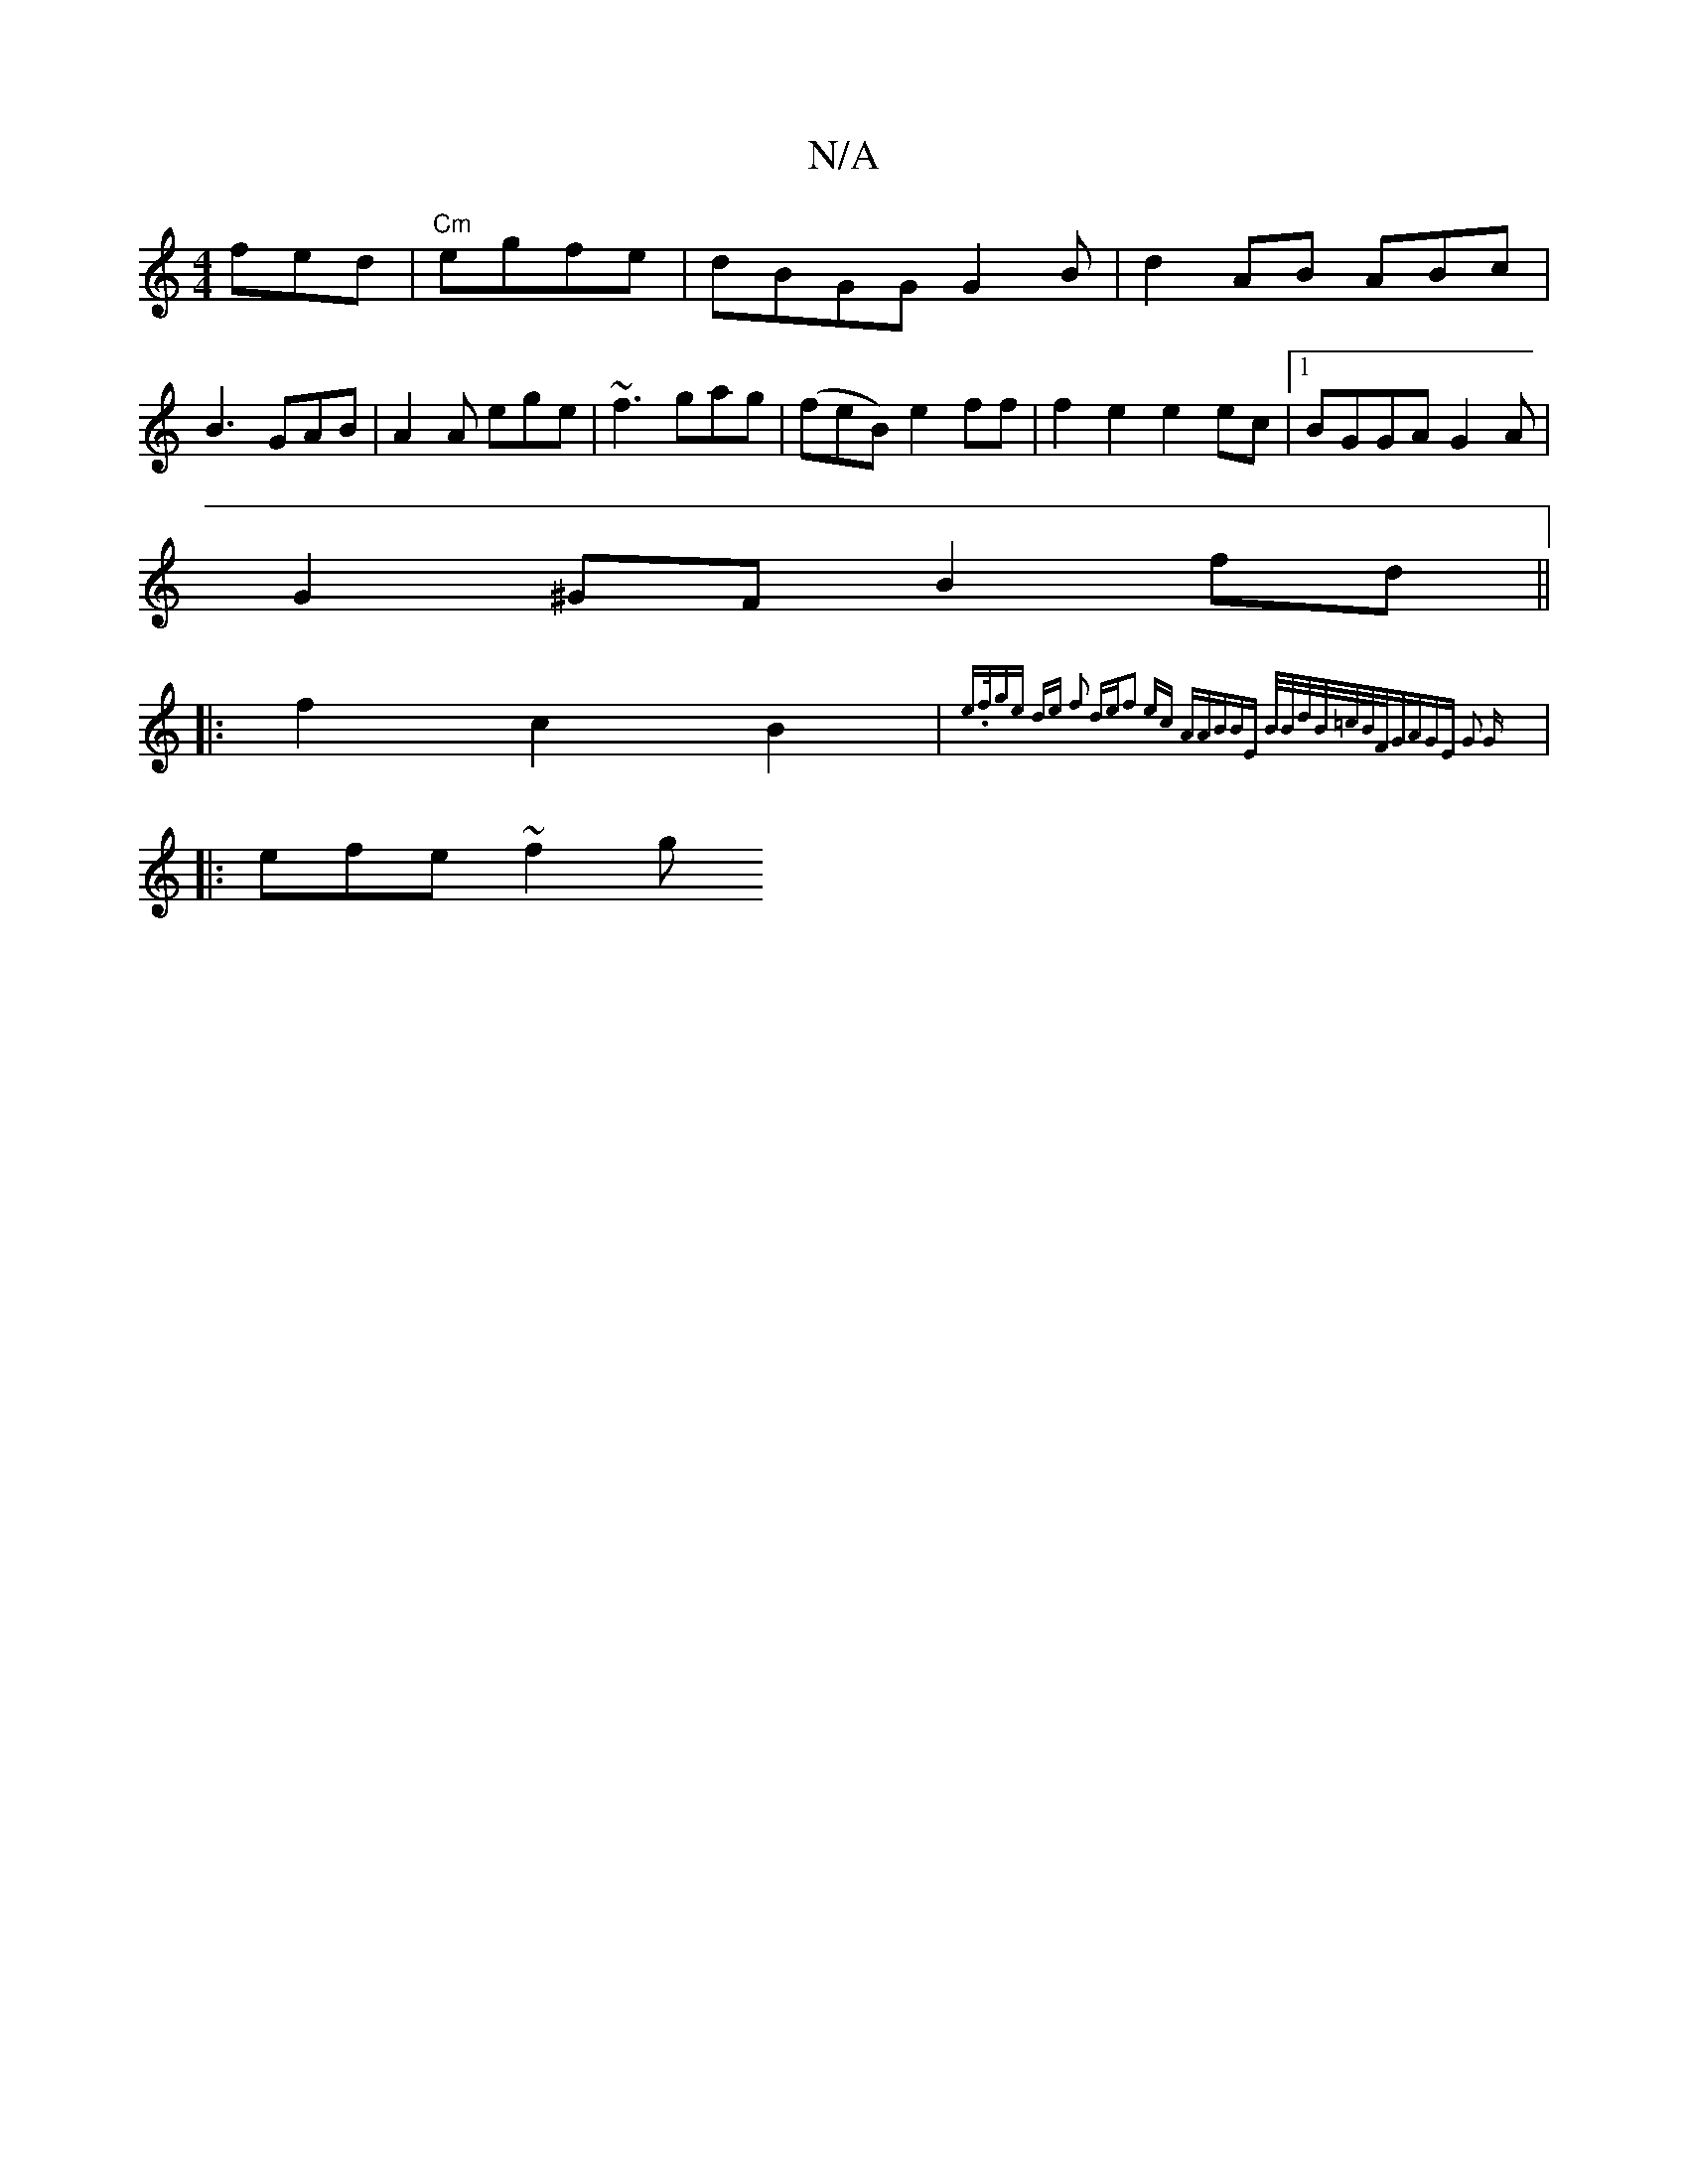 X:1
T:N/A
M:4/4
R:N/A
K:Cmajor
 fed | "Cm" egfe|dBGG G2 B|d2AB ABc|
B3 GAB|A2A ege| ~f3 gag | (feB) e2ff| f2e2 e2ec|1 BGGA G2 A|
G2 ^GF B2 fd ||
|:f2 c2 B2 | {e.f/ge de) f2 de|f2 ec AABB|Ez B/2B/d/B/=c/B/F/G|AGE G2 G||
|: efe ~f2 g